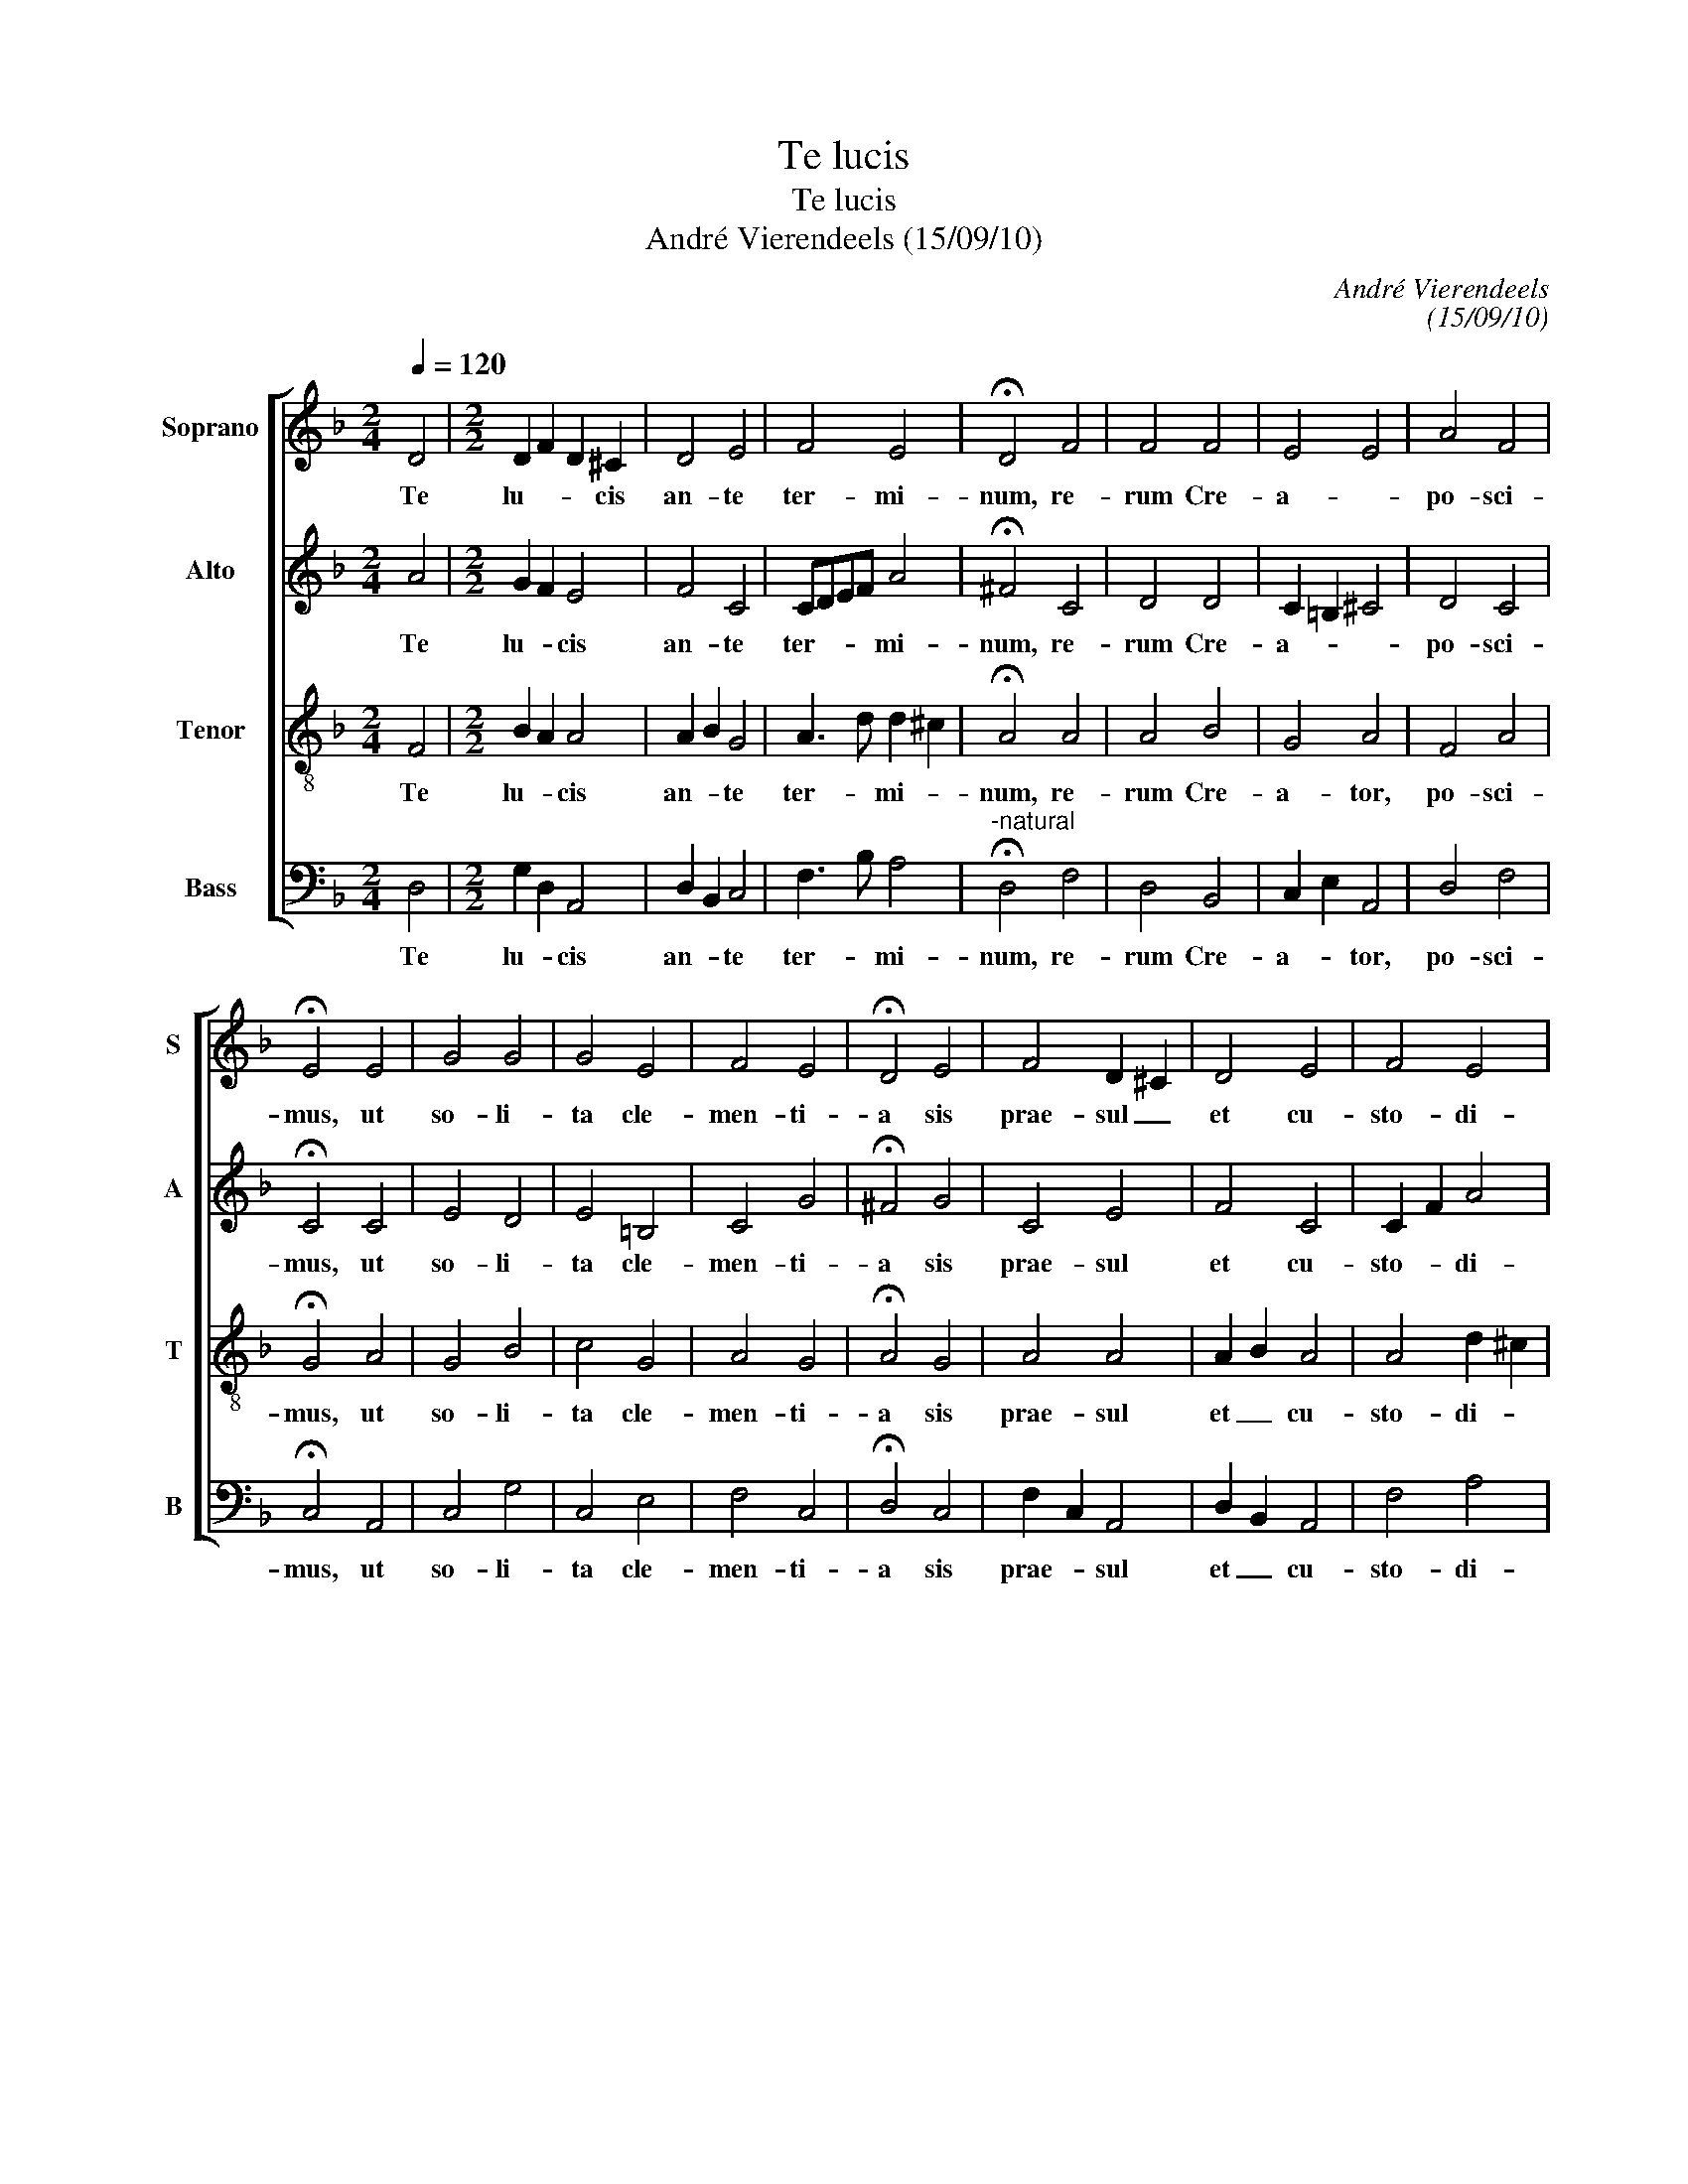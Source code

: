 X:1
T:Te lucis
T:Te lucis
T:André Vierendeels (15/09/10)
C:André Vierendeels
C:(15/09/10)
%%score [ 1 2 3 4 ]
L:1/8
Q:1/4=120
M:2/4
K:F
V:1 treble nm="Soprano" snm="S"
V:2 treble nm="Alto" snm="A"
V:3 treble-8 nm="Tenor" snm="T"
V:4 bass nm="Bass" snm="B"
V:1
 D4 |[M:2/2] D2 F2 D2 ^C2 | D4 E4 | F4 E4 | !fermata!D4 F4 | F4 F4 | E4 E4 | A4 F4 | %8
w: Te|lu- * * cis|an- te|ter- mi-|num, re-|rum Cre-|a- *|po- sci-|
 !fermata!E4 E4 | G4 G4 | G4 E4 | F4 E4 | !fermata!D4 E4 | F4 D2 ^C2 | D4 E4 | F4 E4 | %16
w: mus, ut|so- li-|ta cle-|men- ti-|a sis|prae- sul _|et cu-|sto- di-|
 !fermata!D8 |] %17
w: a.|
V:2
 A4 |[M:2/2] G2 F2 E4 | F4 C4 | CDEF A4 | !fermata!^F4 C4 | D4 D4 | C2 =B,2 ^C4 | D4 C4 | %8
w: Te|lu- * cis|an- te|ter- * * * mi-|num, re-|rum Cre-|a- * *|po- sci-|
 !fermata!C4 C4 | E4 D4 | E4 =B,4 | C4 G4 | !fermata!^F4 G4 | C4 E4 | F4 C4 | C2 F2 A4 | %16
w: mus, ut|so- li-|ta cle-|men- ti-|a sis|prae- sul|et cu-|sto- * di-|
 !fermata!^F8 |] %17
w: a.|
V:3
 F4 |[M:2/2] B2 A2 A4 | A2 B2 G4 | A3 d d2 ^c2 | !fermata!A4 A4 | A4 B4 | G4 A4 | F4 A4 | %8
w: Te|lu- * cis|an- * te|ter- * mi- *|num, re-|rum Cre-|a- tor,|po- sci-|
 !fermata!G4 A4 | G4 B4 | c4 G4 | A4 G4 | !fermata!A4 G4 | A4 A4 | A2 B2 A4 | A4 d2 ^c2 | %16
w: mus, ut|so- li-|ta cle-|men- ti-|a sis|prae- sul|et _ cu-|sto- di- *|
 !fermata!A8 |] %17
w: a.|
V:4
 D,4 |[M:2/2] G,2 D,2 A,,4 | D,2 B,,2 C,4 | F,3 B, A,4 |"^-natural" !fermata!D,4 F,4 | D,4 B,,4 | %6
w: Te|lu- * cis|an- * te|ter- * mi-|num, re-|rum Cre-|
 C,2 E,2 A,,4 | D,4 F,4 | !fermata!C,4 A,,4 | C,4 G,4 | C,4 E,4 | F,4 C,4 | !fermata!D,4 C,4 | %13
w: a- * tor,|po- sci-|mus, ut|so- li-|ta cle-|men- ti-|a sis|
 F,2 C,2 A,,4 | D,2 B,,2 A,,4 | F,4 A,4 | !fermata!D,8 |] %17
w: prae- * sul|et _ cu-|sto- di-|a.|


